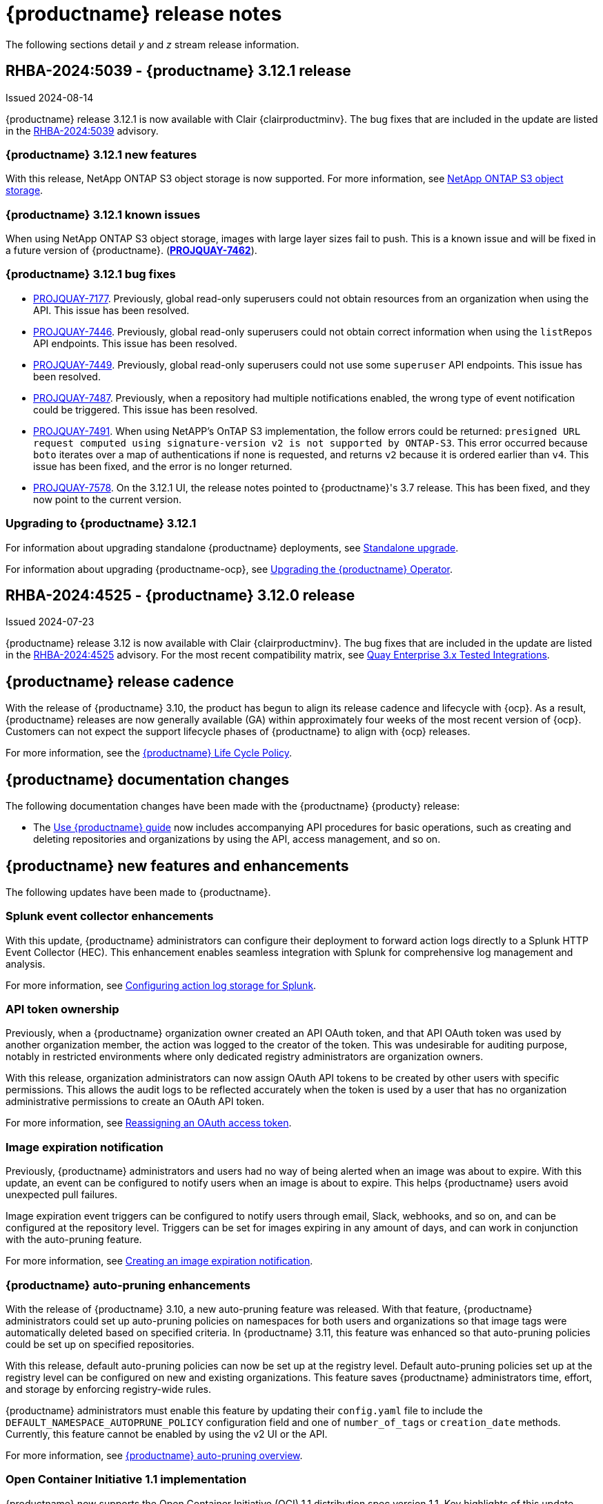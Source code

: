 :_content-type: CONCEPT
[id="release-notes-312"]
= {productname} release notes

The following sections detail _y_ and _z_ stream release information.

[id="rn-3-12-1"]
== RHBA-2024:5039 - {productname} 3.12.1 release

Issued 2024-08-14

{productname} release 3.12.1 is now available with Clair {clairproductminv}. The bug fixes that are included in the update are listed in the link:https://access.redhat.com/errata/RHBA-2024:5039[RHBA-2024:5039] advisory.

[id="new-features-312-1"]
=== {productname} 3.12.1 new features

With this release, NetApp ONTAP S3 object storage is now supported. For more information, see link:https://access.redhat.com/documentation/en-us/red_hat_quay/{producty}/html-single/configure_red_hat_quay/index#config-fields-netapp-ontap[NetApp ONTAP S3 object storage].

[id="known-issues-312-1"]
=== {productname} 3.12.1 known issues

When using NetApp ONTAP S3 object storage, images with large layer sizes fail to push. This is a known issue and will be fixed in a future version of {productname}. (link:https://issues.redhat.com/browse/PROJQUAY-7462[*PROJQUAY-7462*]). 

[id="bug-fixes-312-1"]
=== {productname} 3.12.1 bug fixes

* link:https://issues.redhat.com/browse/PROJQUAY-7177[PROJQUAY-7177]. Previously, global read-only superusers could not obtain resources from an organization when using the API. This issue has been resolved.

* link:https://issues.redhat.com/browse/PROJQUAY-7446[PROJQUAY-7446]. Previously, global read-only superusers could not obtain correct information when using the `listRepos` API endpoints. This issue has been resolved.

* link:https://issues.redhat.com/browse/PROJQUAY-7449[PROJQUAY-7449]. Previously, global read-only superusers could not use some `superuser` API endpoints. This issue has been resolved.

* link:https://issues.redhat.com/browse/PROJQUAY-7487[PROJQUAY-7487]. Previously, when a repository had multiple notifications enabled, the wrong type of event notification could be triggered. This issue has been resolved.

* link:https://issues.redhat.com/browse/PROJQUAY-7491[PROJQUAY-7491]. When using NetAPP's OnTAP S3 implementation, the follow errors could be returned: `presigned URL request computed using signature-version v2 is not supported by ONTAP-S3`. This error occurred because `boto` iterates over a map of authentications if none is requested, and returns `v2` because it is ordered earlier than `v4`. This issue has been fixed, and the error is no longer returned.

* link:https://issues.redhat.com/browse/PROJQUAY-7578[PROJQUAY-7578]. On the 3.12.1 UI, the release notes pointed to {productname}'s 3.7 release. This has been fixed, and they now point to the current version.


[id="upgrade-312-1"]
=== Upgrading to {productname} 3.12.1

For information about upgrading standalone {productname} deployments, see link:https://docs.redhat.com/en/documentation/red_hat_quay/3.12/html/upgrade_red_hat_quay/standalone-upgrade[Standalone upgrade].

For information about upgrading {productname-ocp}, see link:https://docs.redhat.com/en/documentation/red_hat_quay/3.12/html/upgrade_red_hat_quay/operator-upgrade[Upgrading the {productname} Operator].

[id="rn-3-12-0"]
== RHBA-2024:4525 - {productname} 3.12.0 release

Issued 2024-07-23

{productname} release 3.12 is now available with Clair {clairproductminv}. The bug fixes that are included in the update are listed in the link:https://access.redhat.com/errata/RHBA-2024:4525[RHBA-2024:4525] advisory. For the most recent compatibility matrix, see link:https://access.redhat.com/articles/4067991[Quay Enterprise 3.x Tested Integrations].

[id="release-cadence-312"]
== {productname} release cadence 

With the release of {productname} 3.10, the product has begun to align its release cadence and lifecycle with {ocp}. As a result, {productname} releases are now generally available (GA) within approximately four weeks of the most recent version of {ocp}. Customers can not expect the support lifecycle phases of {productname} to align with {ocp} releases. 

For more information, see the link:https://access.redhat.com/support/policy/updates/rhquay/[{productname} Life Cycle Policy].

[id="documentation-changes-312"]
== {productname} documentation changes

The following documentation changes have been made with the {productname} {producty} release:

* The link:https://docs.redhat.com/en/documentation/red_hat_quay/3/html/use_red_hat_quay/index[Use {productname} guide] now includes accompanying API procedures for basic operations, such as creating and deleting repositories and organizations by using the API, access management, and so on. 

[id="new-features-and-enhancements-312"]
== {productname} new features and enhancements

The following updates have been made to {productname}.

[id="splunk-event-collector-enhancements"]
=== Splunk event collector enhancements

With this update, {productname} administrators can configure their deployment to forward action logs directly to a Splunk HTTP Event Collector (HEC). This enhancement enables seamless integration with Splunk for comprehensive log management and analysis.

For more information, see link:https://docs.redhat.com/en/documentation/red_hat_quay/{producty}/html-single/manage_red_hat_quay/index#proc_manage-log-storage-splunk[Configuring action log storage for Splunk].

[id="api-token-ownership"]
=== API token ownership

Previously, when a {productname} organization owner created an API OAuth token, and that API OAuth token was used by another organization member, the action was logged to the creator of the token. This was undesirable for auditing purpose, notably in restricted environments where only dedicated registry administrators are organization owners. 

With this release, organization administrators can now assign OAuth API tokens to be created by other users with specific permissions. This allows the audit logs to be reflected accurately when the token is used by a user that has no organization administrative permissions to create an OAuth API token.

For more information, see link:https://docs.redhat.com/en/documentation/red_hat_quay/{producty}/html-single/use_red_hat_quay/index#reassigning-oauth-access-token[Reassigning an OAuth access token].

[id="image-expiration-event"]
=== Image expiration notification

Previously, {productname} administrators and users had no way of being alerted when an image was about to expire. With this update, an event can be configured to notify users when an image is about to expire. This helps {productname} users avoid unexpected pull failures.

Image expiration event triggers can be configured to notify users through email, Slack, webhooks, and so on, and can be configured at the repository level. Triggers can be set for images expiring in any amount of days, and can work in conjunction with the auto-pruning feature. 

For more information, see link:https://docs.redhat.com/en/documentation/red_hat_quay/3/html-single/use_red_hat_quay/index#creating-image-expiration-notification[Creating an image expiration notification].

[id="auto-pruning-enhancements"]
=== {productname} auto-pruning enhancements

With the release of {productname} 3.10, a new auto-pruning feature was released. With that feature, {productname} administrators could set up auto-pruning policies on namespaces for both users and organizations so that image tags were automatically deleted based on specified criteria. In {productname} 3.11, this feature was enhanced so that auto-pruning policies could be set up on specified repositories. 

With this release, default auto-pruning policies can now be set up at the registry level. Default auto-pruning policies set up at the registry level can be configured on new and existing organizations. This feature saves {productname} administrators time, effort, and storage by enforcing registry-wide rules.

{productname} administrators must enable this feature by updating their `config.yaml` file to include the `DEFAULT_NAMESPACE_AUTOPRUNE_POLICY` configuration field and one of `number_of_tags` or `creation_date` methods. Currently, this feature cannot be enabled by using the v2 UI or the API. 

For more information, see link:https://access.redhat.com/documentation/en-us/red_hat_quay/{producty}/html-single/manage_red_hat_quay/index#red-hat-quay-namespace-auto-pruning-overview[{productname} auto-pruning overview].

[id="oci-compliance-updates"]
=== Open Container Initiative 1.1 implementation

{productname} now supports the Open Container Initiative (OCI) 1.1 distribution spec version 1.1. Key highlights of this update include support for the following areas:

* Enhanced capabilities for handling various types of artifacts, which provides better flexibility and compliance with OCI 1.1.
* Introduction of new reference types, which allows more descriptive referencing of artifacts.
* Introduction of the _referrers API_, which aids in the retrieval and management of referrers, which helps improve container image management.
* Enhance UI to better visualize referrers, which makes it easier for users to track and manage dependencies.

For more information about OCI spec 1.1, see link:https://github.com/opencontainers/distribution-spec/tree/v1.1.0-rc1?tab=readme-ov-file#oci-distribution-specification[OCI Distribution Specification].

For more information about OCI support and {productname}, see link:https://docs.redhat.com/en/documentation/red_hat_quay/3/html/use_red_hat_quay/oci-intro[Open Container Initiative support].

[id="metadata-support-annotations"]
=== Metadata support through annotations

Some OCI media types do not utilize labels and, as such, critical information such as expiration timestamps are not included. With this release, {productname} now supports metadata passed through annotations to accommodate OCI media types that do not include these labels for metadata transmission. Tools such as ORAS (OCI Registry as Storage) can now be used to embed information with artifact types to help ensure that images operate properly, for example, to expire.

For more information about OCI media types and how adding an annotation with ORAS works, see link:https://docs.redhat.com/en/documentation/red_hat_quay/3/html/use_red_hat_quay/oci-intro[Open Container Initiative support].

[id="v2-ui-enhancement"]
=== {productname} v2 UI enhancements

The following enhancements have been made to the {productname} v2 UI.

[id="robot-account-creation-enhancement"]
==== Robot account creation enhancement

* When creating a robot account with the {productname} v2 UI, administrators can now specify that the kubernetes runtime use a secret only for a specific organization or repository. This option can be selected by clicking the name of your robot account on the v2 UI, and then clicking the *Kubernetes* tab.

[id="new-quay-config-fields-312"]
== New {productname} configuration fields
 
The following configuration fields have been added to {productname} {producty}.

[id="oauth-reassign-configuration-field"]
=== OAuth access token reassignment configuration field 

The following configuration field has been added for reassigning OAuth access tokens:
|===
| Field | Type | Description

| *FEATURE_ASSIGN_OAUTH_TOKEN* | Boolean | Allows organization administrators to assign OAuth tokens to other users.
|===

.Example OAuth access token reassignment YAML
[source,yaml]
----
# ...
FEATURE_ASSIGN_OAUTH_TOKEN: true
# ...
----

[id="notification-configuration-field"]
=== Notification interval configuration field

The following configuration field has been added to enhance {productname} notifications:

|===
| Field | Type | Description
| *NOTIFICATION_TASK_RUN_MINIMUM_INTERVAL_MINUTES* | Integer | The interval, in minutes, that defines the frequency to re-run notifications for expiring images. By default, this field is set to notify {productname} users of events happening every 5 hours.
|===

.Example notification re-run YAML
[source,yaml]
----
# ...
NOTIFICATION_TASK_RUN_MINIMUM_INTERVAL_MINUTES: 10
# ...
----

[id="registry-auto-prune-configuration-fields"]
=== Registry auto-pruning configuration fields

The following configuration fields have been added to {productname} auto-pruning feature:

|===
| Field | Type | Description
| *NOTIFICATION_TASK_RUN_MINIMUM_INTERVAL_MINUTES* |Integer | The interval, in minutes, that defines the frequency to re-run notifications for expiring images. +
 +
**Default:** `300`

|*DEFAULT_NAMESPACE_AUTOPRUNE_POLICY* | Object | The default organization-wide auto-prune policy.

|{nbsp}{nbsp}{nbsp} *.method: number_of_tags* | Object | The option specifying the number of tags to keep. 

|{nbsp}{nbsp}{nbsp} *.value: <integer>* | Integer | When used with *method: number_of_tags*, denotes the number of tags to keep. +

For example, to keep two tags, specify `2`.

|{nbsp}{nbsp}{nbsp} *.method: creation_date* | Object | The option specifying the duration of which to keep tags. 
|{nbsp}{nbsp}{nbsp} *.value: <integer>* | Integer | When used with *creation_date*, denotes how long to keep tags. +

Can be set to seconds (`s`), days (`d`), months (`m`), weeks (`w`), or years (`y`). Must include a valid integer. For example, to keep tags for one year, specify `1y`.

|*AUTO_PRUNING_DEFAULT_POLICY_POLL_PERIOD* |Integer | The period in which the auto-pruner worker runs at the registry level. By default, it is set to run one time per day (one time per 24 hours). Value must be in seconds.

|===

.Example registry auto-prune policy by number of tags
[source,yaml]
----
DEFAULT_NAMESPACE_AUTOPRUNE_POLICY:
  method: number_of_tags
  value: 10
----

.Example registry auto-prune policy by creation date
[source,yaml]
----
DEFAULT_NAMESPACE_AUTOPRUNE_POLICY:
  method: creation_date
  value: 1y
----

[id="image-vulnerability-notification-field"]
=== Vulnerability detection notification configuration field

The following configuration field has been added to notify users on detected vulnerabilities based on security level:

|===
| Field | Type | Description
| *NOTIFICATION_MIN_SEVERITY_ON_NEW_INDEX* | String | Set minimal security level for new notifications on detected vulnerabilities. Avoids creation of large number of notifications after first index. If not defined, defaults to `High`. Available options include `Critical`, `High`, `Medium`, `Low`, `Negligible`, and `Unknown`.
|===

.Example image vulnerability notification YAML
[source,yaml]
----
NOTIFICATION_MIN_SEVERITY_ON_NEW_INDEX: High
----

[id="oci-referrers-api-configuration-field"]
=== OCI referrers API configuration field

The following configuration field allows users to list OCI referrers of a manifest under a repository by using the v2 API:

|===
| Field | Type | Description
| *FEATURE_REFERRERS_API* | Boolean | Enables OCI 1.1's referrers API.
|===

.Example OCI referrers enablement YAML
[source,yaml]
----
# ...
FEATURE_REFERRERS_API: True
# ...
----

[id="disable-strict-logging-configuration-field"]
=== Disable strict logging configuration field

The following configuration field has been added to address when external systems like Splunk or ElasticSearch are configured as audit log destinations but are intermittently unavailable. When set to `True`, the logging event is logged to the stdout instead. 

|===
| Field | Type | Description
| *ALLOW_WITHOUT_STRICT_LOGGING* | Boolean | When set to `True`, allows you to use any registry action when you are unable to write to the audit log.
|===

.Example strict logging YAML
[source,yaml]
----
# ...
ALLOW_WITHOUT_STRICT_LOGGING: True
# ...
----

[id="clair-index-layer-size-configuration-field"]
=== Clair indexing layer size configuration field

The following configuration field has been added for the Clair security scanner, which allows {productname} administrators to set a maximum layer size allowed for indexing.

|===
| Field | Type | Description
| *SECURITY_SCANNER_V4_INDEX_MAX_LAYER_SIZE* | String | The maximum layer size allowed for indexing. If the layer size exceeds the configured size, the {productname} UI returns the following message: `The manifest for this tag has layer(s) that are too large to index by the Quay Security Scanner`. The default is `8G`, and the maximum recommended is `10G`.
 +
 *Example*: `8G`
|===

[id="new-api-endpoints-312"]
== API endpoint enhancements

[id="new-changeorgquota-createorgquota-endpoints"]
=== New changeOrganizationQuota and createOrganizationQuota endpoints:

The following optional API field has been added to the `changeOrganizationQuota` and `createOrganizationQuota` endpoints:

|===
|Name|Description|Schema

|**limits** + 
_optional_|Human readable storage capacity of the organization. Accepts SI units like Mi, Gi, or Ti, as well as non-standard units like GB or MB. Must be mutually exclusive with `limit_bytes`.|string
|===

Use this field to set specific limits when creating or changing an organization's quote limit. For more information about these endpoints, see link:https://docs.redhat.com/en/documentation/red_hat_quay/3/html-single/red_hat_quay_api_guide/index#changeorganizationquota[changeOrganizationQuota] and link:https://docs.redhat.com/en/documentation/red_hat_quay/3/html-single/red_hat_quay_api_guide/index#createorganizationquota[createOrganizationQuota].

[id="new-referrer-endpoints"]
=== New referrer API endpoint

The following API endpoint allows use to obtain referrer artifact information:

|===
|Type|Name|Description|Schema
|path|**orgname** + 
_required_|The name of the organization|string
|path|**repository** + 
_required_|The full path of the repository. e.g. namespace/name|string
|path|**referrers** + 
_required_| Looks up the OCI referrers of a manifest under a repository.|string
|**manifest_digest** + 
_required_|The digest of the manifest|string
|===

To use this field, you must generate a v2 API OAuth token and set `FEATURE_REFERRERS_API: true` in your `config.yaml` file. For more information, see link:https://docs.redhat.com/en/documentation/red_hat_quay/3/html-single/red_hat_quay_api_guide/index#creating-v2-oauth-access-token[Creating an OCI referrers OAuth access token].

[id="known-issues-and-limitations-312"]
== {productname} 3.12 known issues and limitations

The following sections note known issues and limitations for {productname} {producty}.

[id="v2-ui-known-issues-312"]
=== {productname} v2 UI known issues

The {productname} team is aware of the following known issues on the v2 UI:

* link:https://issues.redhat.com/browse/PROJQUAY-6910[*PROJQUAY-6910*]. The new UI can't group and stack the chart on usage logs
* link:https://issues.redhat.com/browse/PROJQUAY-6909[*PROJQUAY-6909*]. The new UI can't toggle the visibility of the chart on usage log
* link:https://issues.redhat.com/browse/PROJQUAY-6904[*PROJQUAY-6904*]. "Permanently delete" tag should not be restored on new UI
* link:https://issues.redhat.com/browse/PROJQUAY-6899[*PROJQUAY-6899*]. The normal user can not delete organization in new UI when enable FEATURE_SUPERUSERS_FULL_ACCESS
* link:https://issues.redhat.com/browse/PROJQUAY-6892[*PROJQUAY-6892*]. The new UI should not invoke not required stripe and status page
* link:https://issues.redhat.com/browse/PROJQUAY-6884[*PROJQUAY-6884*]. The new UI should show the tip of slack Webhook URL when creating slack notification
* link:https://issues.redhat.com/browse/PROJQUAY-6882[*PROJQUAY-6882*]. The new UI global readonly super user can't see all organizations and image repos
* link:https://issues.redhat.com/browse/PROJQUAY-6881[*PROJQUAY-6881*]. The new UI can't show all operation types in the logs chart
* link:https://issues.redhat.com/browse/PROJQUAY-6861[*PROJQUAY-6861*]. The new UI "Last Modified" of organization always show N/A after target organization's setting is updated
* link:https://issues.redhat.com/browse/PROJQUAY-6860[*PROJQUAY-6860*]. The new UI update the time machine configuration of organization show NULL in usage logs
* link:https://issues.redhat.com/browse/PROJQUAY-6859[*PROJQUAY-6859*]. Thenew UI remove image repo permission show "undefined" for organization name in audit logs
* link:https://issues.redhat.com/browse/PROJQUAY-6852[*PROJQUAY-6852*]. "Tag manifest with the branch or tag name" option in build trigger setup wizard should be checked by default.
* link:https://issues.redhat.com/browse/PROJQUAY-6832[*PROJQUAY-6832*]. The new UI should validate the OIDC group name when enable OIDC Directory Sync
* link:https://issues.redhat.com/browse/PROJQUAY-6830[*PROJQUAY-6830*]. The new UI should show the sync icon when the team is configured sync team members from OIDC Group
* link:https://issues.redhat.com/browse/PROJQUAY-6829[*PROJQUAY-6829*]. The new UI team member added to team sync from OIDC group should be audited in Organization logs page
* link:https://issues.redhat.com/browse/PROJQUAY-6825[*PROJQUAY-6825*]. Build cancel operation log can not be displayed correctly in new UI
* link:https://issues.redhat.com/browse/PROJQUAY-6812[*PROJQUAY-6812*]. The new UI the "performer by" is NULL of build image in logs page
* link:https://issues.redhat.com/browse/PROJQUAY-6810[*PROJQUAY-6810*]. The new UI should highlight the tag name with tag icon in logs page
* link:https://issues.redhat.com/browse/PROJQUAY-6808[*PROJQUAY-6808*]. The new UI can't click the robot account to show credentials in logs page
* link:https://issues.redhat.com/browse/PROJQUAY-6807[*PROJQUAY-6807*]. The new UI can't see the operations types in log page when quay is in dark mode
* link:https://issues.redhat.com/browse/PROJQUAY-6770[*PROJQUAY-6770*]. The new UI build image by uploading Docker file should support .tar.gz or .zip
* link:https://issues.redhat.com/browse/PROJQUAY-6769[*PROJQUAY-6769*]. The new UI should not display message "Trigger setup has already been completed" after build trigger setup completed
* link:https://issues.redhat.com/browse/PROJQUAY-6768[*PROJQUAY-6768*]. The new UI can't navigate back to current image repo from image build
* link:https://issues.redhat.com/browse/PROJQUAY-6767[*PROJQUAY-6767*]. The new UI can't download build logs
* link:https://issues.redhat.com/browse/PROJQUAY-6758[*PROJQUAY-6758*]. The new UI should display correct operation number when hover over different operation type
* link:https://issues.redhat.com/browse/PROJQUAY-6757[*PROJQUAY-6757*]. The new UI usage log should display the tag expiration time as date format

[id="limitations-312"]
=== {productname} 3.12 limitations

The following features are not supported on IBM Power (`ppc64le`) or IBM Z (`s390x`):

* Ceph RadosGW storage
* Splunk HTTP Event Collector (HEC)

[id="bug-fixes-312"]
== {productname} bug fixes

The following issues were fixed with {productname} {producty}:

* link:https://issues.redhat.com/browse/PROJQUAY-6763[*PROJQUAY-6763*]. Quay 3.11 new UI operations of enable/disable team sync from OIDC group should be audited
* link:https://issues.redhat.com/browse/PROJQUAY-6826[*PROJQUAY-6826*]. Log histogram can't be hidden in the new UI
* link:https://issues.redhat.com/browse/PROJQUAY-6855[*PROJQUAY-6855*]. Quay 3.11 new UI no usage log to audit operations under user namespace	
* link:https://issues.redhat.com/browse/PROJQUAY-6857[*PROJQUAY-6857*]. Quay 3.11 new UI usage log chart covered the operations types list	
* link:https://issues.redhat.com/browse/PROJQUAY-6931[*PROJQUAY-6931*]. OCI-compliant pagination
* link:https://issues.redhat.com/browse/PROJQUAY-6972[*PROJQUAY-6972*]. Quay 3.11 new UI can't open repository page when Quay has 2k orgs and 2k image repositories	
* link:https://issues.redhat.com/browse/PROJQUAY-7037[*PROJQUAY-7037*]. Can't get slack and email notification when package vulnerability found	
* link:https://issues.redhat.com/browse/PROJQUAY-7069[*PROJQUAY-7069*]. Invalid time format error messages and layout glitches in tag expiration modal	
* link:https://issues.redhat.com/browse/PROJQUAY-7107[*PROJQUAY-7107*]. Quay.io overview page does not work in dark mode	
* link:https://issues.redhat.com/browse/PROJQUAY-7239[*PROJQUAY-7239*]. Quay logging exception when caching specific `security_reports`	
* link:https://issues.redhat.com/browse/PROJQUAY-7304[*PROJQUAY-7304*]. security: Add Vary header to 404 responses
* link:https://issues.redhat.com/browse/PROJQUAY-6973[*PROJQUAY-6973*]. Add OCI Pagination	
* link:https://issues.redhat.com/browse/PROJQUAY-6974[*PROJQUAY-6974*]. Set a default auto-pruning policy at the registry level	
* link:https://issues.redhat.com/browse/PROJQUAY-6976[*PROJQUAY-6976*]. Org owner can change ownership of API tokens	
* link:https://issues.redhat.com/browse/PROJQUAY-6977[*PROJQUAY-6977*]. Trigger event on image expiration	
* link:https://issues.redhat.com/browse/PROJQUAY-6979[*PROJQUAY-6979*]. Annotation Parsing
* link:https://issues.redhat.com/browse/PROJQUAY-6980[*PROJQUAY-6980*]. Add support for a global read only superuser
* link:https://issues.redhat.com/browse/PROJQUAY-7360[*PROJQUAY-7360*]. Missing index on subject_backfilled field in manifest table	
* link:https://issues.redhat.com/browse/PROJQUAY-7393[*PROJQUAY-7393*]. Create backfill index concurrently
* link:https://issues.redhat.com/browse/PROJQUAY-7116[*PROJQUAY-7116*]. Allow to ignore audit logging failures	

[id="quay-feature-tracker"]
== {productname} feature tracker

New features have been added to {productname}, some of which are currently in Technology Preview. Technology Preview features are experimental features and are not intended for production use.

Some features available in previous releases have been deprecated or removed. Deprecated functionality is still included in {productname}, but is planned for removal in a future release and is not recommended for new deployments. For the most recent list of deprecated and removed functionality in {productname}, refer to Table 1.1. Additional details for more fine-grained functionality that has been deprecated and removed are listed after the table.

//Remove entries with the same status older than the latest three releases.

.New features tracker
[cols="4,1,1,1",options="header"]
|===
|Feature | Quay 3.12 | Quay 3.11 | Quay 3.10

|link:https://docs.redhat.com/en/documentation/red_hat_quay/{producty}/html-single/manage_red_hat_quay/index#proc_manage-log-storage-splunk[Splunk HTTP Event Collector (HEC)] support
|General Availability
|-
|-

|link:https://docs.redhat.com/en/documentation/red_hat_quay/3/html/use_red_hat_quay/index#oci-intro[Open Container Initiative 1.1 support]
|General Availability
|-
|-

|link:https://docs.redhat.com/en/documentation/red_hat_quay/{producty}/html-single/use_red_hat_quay/index#reassigning-oauth-access-token[Reassigning an OAuth access token]
|General Availability
|-
|-

|link:https://docs.redhat.com/en/documentation/red_hat_quay/3/html/use_red_hat_quay/index#creating-image-expiration-notification[Creating an image expiration notification]
|General Availability
|-
|-

|link:https://access.redhat.com/documentation/en-us/red_hat_quay/{producty}/html-single/manage_red_hat_quay/index#oidc-team-sync[Team synchronization for {productname} OIDC deployments]
|General Availability
|General Availability
|-

| link:https://access.redhat.com/documentation/en-us/red_hat_quay/{producty}/html-single/deploying_the_red_hat_quay_operator_on_openshift_container_platform/index#configuring-resources-managed-components[Configuring resources for managed components on {ocp}]
|General Availability
|General Availability
|-

|link:https://access.redhat.com/documentation/en-us/red_hat_quay/{producty}/html-single/manage_red_hat_quay/index#configuring-aws-sts-quay[Configuring AWS STS for {productname}], link:https://access.redhat.com/documentation/en-us/red_hat_quay/{producty}/html-single/red_hat_quay_operator_features/index#configuring-aws-sts-quay[Configuring AWS STS for {productname-ocp}]
|General Availability
|General Availability
|-

|link:https://access.redhat.com/documentation/en-us/red_hat_quay/{producty}/html/manage_red_hat_quay/red-hat-quay-namespace-auto-pruning-overview[{productname} repository auto-pruning]
|General Availability
|General Availability
|-

|link:https://access.redhat.com/documentation/en-us/red_hat_quay/{producty}/html-single/use_red_hat_quay/index#configuring-dark-mode-ui[Configuring dark mode on the {productname} v2 UI]
|General Availability
|General Availability
|-

|link:https://access.redhat.com/documentation/en-us/red_hat_quay/{producty}/html/use_red_hat_quay/use-quay-manage-repo#disabling-robot-account[Disabling robot accounts]
|General Availability
|General Availability
|General Availability

|link:https://access.redhat.com/documentation/en-us/red_hat_quay/{producty}/html/manage_red_hat_quay/red-hat-quay-namespace-auto-pruning-overview[{productname} namespace auto-pruning]
|General Availability
|General Availability
|General Availability

|link:https://access.redhat.com/documentation/en-us/red_hat_quay/3.8/html-single/configure_red_hat_quay/index#reference-miscellaneous-v2-ui[FEATURE_UI_V2]
|Technology Preview
|Technology Preview
|Technology Preview

|===

[id="ibm-power-z-linuxone-support-matrix"]
=== IBM Power, IBM Z, and IBM® LinuxONE support matrix

.list of supported and unsupported features
[cols="3,1,1",options="header"]
|===
|Feature |IBM Power |IBM Z and IBM(R) LinuxONE

|Allow team synchronization via OIDC on Azure
|Not Supported
|Not Supported

|Backing up and restoring on a standalone deployment
|Supported
|Supported

|Clair Disconnected
|Supported
|Supported

|Geo-Replication (Standalone)
|Supported
|Supported

|Geo-Replication (Operator)
|Not Supported
|Not Supported

|IPv6
|Not Supported
|Not Supported

|Migrating a standalone to operator deployment
|Supported
|Supported

|Mirror registry
|Not Supported
|Not Supported

|PostgreSQL connection pooling via pgBouncer
|Supported
|Supported

|Quay config editor - mirror, OIDC
|Supported
|Supported

|Quay config editor - MAG, Kinesis, Keystone, GitHub Enterprise
|Not Supported
|Not Supported

|Quay config editor - Red Hat Quay V2 User Interface
|Supported
|Supported

|Quay Disconnected
|Supported
|Supported

|Repo Mirroring
|Supported
|Supported
|===